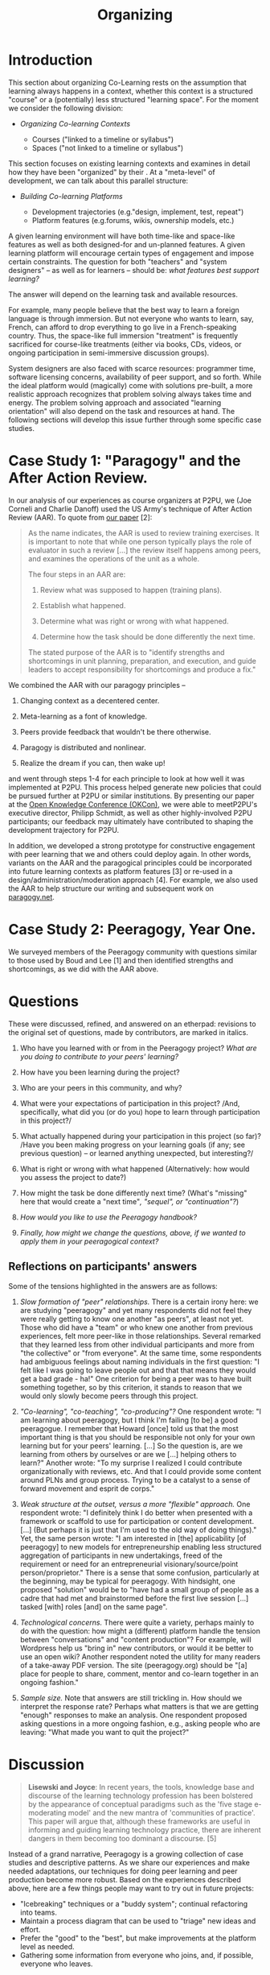 #+TITLE: Organizing
#+roam_tags: SEC
#+FIRN_ORDER: 24

* Introduction
This section about organizing Co-Learning rests on the assumption that
learning always happens in a context, whether this context is a
structured "course" or a (potentially) less structured "learning space".
For the moment we consider the following division:

- /Organizing Co-learning Contexts/

  - Courses ("linked to a timeline or syllabus")
  - Spaces ("not linked to a timeline or syllabus")

This section focuses on existing learning contexts and examines in
detail how they have been "organized" by their . At a "meta-level" of
development, we can talk about this parallel structure:

- /Building Co-learning Platforms/

  - Development trajectories (e.g."design, implement, test, repeat")
  - Platform features (e.g.forums, wikis, ownership models, etc.)

A given learning environment will have both time-like and space-like
features as well as both designed-for and un-planned features. A given
learning platform will encourage certain types of engagement and impose
certain constraints. The question for both "teachers" and "system
designers" -- as well as for learners -- should be: /what features best
support learning?/

The answer will depend on the learning task and available resources.

For example, many people believe that the best way to learn a foreign
language is through immersion. But not everyone who wants to learn, say,
French, can afford to drop everything to go live in a French-speaking
country. Thus, the space-like full immersion "treatment" is frequently
sacrificed for course-like treatments (either via books, CDs, videos, or
ongoing participation in semi-immersive discussion groups).

System designers are also faced with scarce resources: programmer time,
software licensing concerns, availability of peer support, and so forth.
While the ideal platform would (magically) come with solutions
pre-built, a more realistic approach recognizes that problem solving
always takes time and energy. The problem solving approach and
associated "learning orientation" will also depend on the task and
resources at hand. The following sections will develop this issue
further through some specific case studies.

* Case Study 1: "Paragogy" and the After Action Review.
   :PROPERTIES:
   :CUSTOM_ID: case-study-1-paragogy-and-the-after-action-review.
   :END:

In our analysis of our experiences as course organizers at P2PU, we (Joe
Corneli and Charlie Danoff) used the US Army's technique of After Action
Review (AAR). To quote from [[http://paragogy.net/ParagogyPaper2][our
paper]] [2]:

#+BEGIN_QUOTE
  As the name indicates, the AAR is used to review training exercises.
  It is important to note that while one person typically plays the role
  of evaluator in such a review [...] the review itself happens among
  peers, and examines the operations of the unit as a whole.

  The four steps in an AAR are:

  1. Review what was supposed to happen (training plans).

  2. Establish what happened.

  3. Determine what was right or wrong with what happened.

  4. Determine how the task should be done differently the next time.

  The stated purpose of the AAR is to "identify strengths and
  shortcomings in unit planning, preparation, and execution, and guide
  leaders to accept responsibility for shortcomings and produce a fix."
#+END_QUOTE

We combined the AAR with our paragogy principles --

1. Changing context as a decentered center.

2. Meta-learning as a font of knowledge.

3. Peers provide feedback that wouldn't be there otherwise.

4. Paragogy is distributed and nonlinear.

5. Realize the dream if you can, then wake up!

and went through steps 1-4 for each principle to look at how well it was
implemented at P2PU. This process helped generate new policies that
could be pursued further at P2PU or similar institutions. By presenting
our paper at the [[http://okfn.org/okcon/][Open Knowledge Conference
(OKCon)]], we were able to meetP2PU's executive director, Philipp
Schmidt, as well as other highly-involved P2PU participants; our
feedback may ultimately have contributed to shaping the development
trajectory for P2PU.

In addition, we developed a strong prototype for constructive engagement
with peer learning that we and others could deploy again. In other
words, variants on the AAR and the paragogical principles could be
incorporated into future learning contexts as platform features [3] or
re-used in a design/administration/moderation approach [4]. For
example, we also used the AAR to help structure our writing and
subsequent work on [[http://paragogy.net][paragogy.net]].

* Case Study 2: Peeragogy, Year One.
   :PROPERTIES:
   :CUSTOM_ID: case-study-2-peeragogy-year-one.
   :END:

We surveyed members of the Peeragogy community with questions similar to
those used by Boud and Lee [1] and then identified strengths and
shortcomings, as we did with the AAR above.

* Questions
   :PROPERTIES:
   :CUSTOM_ID: questions
   :END:

These were discussed, refined, and answered on an etherpad: revisions to
the original set of questions, made by contributors, are marked in
italics.

1. Who have you learned with or from in the Peeragogy project? /What are
   you doing to contribute to your peers' learning?/

2. How have you been learning during the project?

3. Who are your peers in this community, and why?

4. What were your expectations of participation in this project? /And,
   specifically, what did you (or do you) hope to learn through
   participation in this project?/

5. What actually happened during your participation in this project (so
   far)? /Have you been making progress on your learning goals (if any;
   see previous question) -- or learned anything unexpected, but
   interesting?/

6. What is right or wrong with what happened (Alternatively: how would
   you assess the project to date?)

7. How might the task be done differently next time? (What's "missing"
   here that would create a "next time"/, "sequel", or "continuation"?/)

8. /How would you like to use the Peeragogy handbook?/

9. /Finally, how might we change the questions, above, if we wanted to
   apply them in your peeragogical context?/

** *Reflections on participants' answers*
    :PROPERTIES:
    :CUSTOM_ID: reflections-on-participants-answers
    :END:

Some of the tensions highlighted in the answers are as follows:

1. /Slow formation of "peer" relationships./ There is a certain irony
   here: we are studying "peeragogy" and yet many respondents did not
   feel they were really getting to know one another "as peers", at
   least not yet. Those who did have a "team" or who knew one another
   from previous experiences, felt more peer-like in those
   relationships. Several remarked that they learned less from other
   individual participants and more from "the collective" or "from
   everyone". At the same time, some respondents had ambiguous feelings
   about naming individuals in the first question: "I felt like I was
   going to leave people out and that that means they would get a bad
   grade - ha!" One criterion for being a peer was to have built
   something together, so by this criterion, it stands to reason that we
   would only slowly become peers through this project.

2. /"Co-learning", "co-teaching", "co-producing"?/ One respondent wrote:
   "I am learning about peeragogy, but I think I'm failing [to be] a
   good peeragogue. I remember that Howard [once] told us that the most
   important thing is that you should be responsible not only for your
   own learning but for your peers' learning. [...] So the question is,
   are we learning from others by ourselves or are we [...] helping
   others to learn?" Another wrote: "To my surprise I realized I could
   contribute organizationally with reviews, etc. And that I could
   provide some content around PLNs and group process. Trying to be a
   catalyst to a sense of forward movement and esprit de corps."

3. /Weak structure at the outset, versus a more "flexible" approach./
   One respondent wrote: "I definitely think I do better when presented
   with a framework or scaffold to use for participation or content
   development. [...] (But perhaps it is just that I'm used to the old
   way of doing things)." Yet, the same person wrote: "I am interested
   in [the] applicability [of peeragogy] to new models for
   entrepreneurship enabling less structured aggregation of participants
   in new undertakings, freed of the requirement or need for an
   entrepreneurial visionary/source/point person/proprietor." There is a
   sense that some confusion, particularly at the beginning, may be
   typical for peeragogy. With hindsight, one proposed "solution" would
   be to "have had a small group of people as a cadre that had met and
   brainstormed before the first live session [...] tasked [with] roles
   [and] on the same page".

4. /Technological concerns./ There were quite a variety, perhaps mainly
   to do with the question: how might a (different) platform handle the
   tension between "conversations" and "content production"? For
   example, will Wordpress help us "bring in" new contributors, or would
   it be better to use an open wiki? Another respondent noted the
   utility for many readers of a take-away PDF version. The site
   (peeragogy.org) should be "[a] place for people to share, comment,
   mentor and co-learn together in an ongoing fashion."

5. /Sample size./ Note that answers are still trickling in. How should
   we interpret the response rate? Perhaps what matters is that we are
   getting "enough" responses to make an analysis. One respondent
   proposed asking questions in a more ongoing fashion, e.g., asking
   people who are leaving: "What made you want to quit the project?"

* Discussion
   :PROPERTIES:
   :CUSTOM_ID: discussion
   :END:

#+BEGIN_QUOTE
  *Lisewski and Joyce*: In recent years, the tools, knowledge base and
  discourse of the learning technology profession has been bolstered by
  the appearance of conceptual paradigms such as the 'five stage
  e-moderating model' and the new mantra of 'communities of practice'.
  This paper will argue that, although these frameworks are useful in
  informing and guiding learning technology practice, there are inherent
  dangers in them becoming too dominant a discourse. [5]
#+END_QUOTE

Instead of a grand narrative, Peeragogy is a growing collection of case
studies and descriptive patterns. As we share our experiences and make
needed adaptations, our techniques for doing peer learning and peer
production become more robust. Based on the experiences described above,
here are a few things people may want to try out in future projects:

- "Icebreaking" techniques or a "buddy system"; continual refactoring
  into teams.
- Maintain a process diagram that can be used to "triage" new ideas and
  effort.
- Prefer the "good" to the "best", but make improvements at the platform
  level as needed.
- Gathering some information from everyone who joins, and, if possible,
  everyone who leaves.

* References
   :PROPERTIES:
   :CUSTOM_ID: references
   :END:

1. Boud, D. and Lee, A. (2005).
   [[http://manainkblog.typepad.com/faultlines/files/BoudLee2005.pdf]['Peer
   learning' as pedagogic discourse for research education]]. /Studies
   in Higher Education/, 30(5):501--516.

2. Joseph Corneli and Charles Jeffrey Danoff,
   [[http://ceur-ws.org/Vol-739/paper_5.pdf][Paragogy]], in Sebastian
   Hellmann, Philipp Frischmuth, Sören Auer, and Daniel Dietrich (eds.),
   /Proceedings of the 6th Open Knowledge Conference, Berlin, Germany,
   June 30 & July 1, 2011/,

3. Joseph Corneli and Alexander Mikroyannidis (2011).
   [[http://greav.ub.edu/der/index.php/der/article/view/188/330][Personalised
   and Peer-Supported Learning: The Peer-to-Peer Learning Environment
   (P2PLE)]], /Digital Education Review/, 20.

4. Joseph Corneli,
   [[http://paragogy.net/ParagogicalPraxisPaper][Paragogical Praxis]],
   /E-Learning and Digital Media/ (ISSN 2042-7530), Volume 9, Number 3,
   2012

5. Lisewski, B., and P. Joyce (2003). Examining the Five Stage
   e-Moderating Model: Designed and Emergent Practice in the Learning
   Technology Profession, /Association for Learning Technology Journal/,
   11, 55-66.

* Subpatterns
- [[file:heartbeat.org][Heartbeat]]
- [[file:roadmap.org][Roadmap]]
* Next steps
** BACK Think about our pattern collection
Are these sufficiently practical? Do we need to update the individual patterns? Could they perhaps be presented more briefly? Wikimedia folks also requested a catalogue of anti-patterns.
Possible revision: make micro versions of these with cards?
- [[file:patterns.org][Patterns]]
** Organizing a Learning Context:
Peer learning is sometimes organized in “courses” and sometimes in “spaces.” We present the results of an informal poll that reveals some of the positive and some of the negative features of our own early choices in this project.
*** 15. Adding structure
- [[file:adding_structure.org][Adding Structure]]
*** 16. The student authored syllabus
- [[file:student_syllabus.org][Student Syllabus]]

** Meta-organizational
:PROPERTIES:
:ID:       dee8b9aa-8456-4bc9-acf6-6b191ef7cc3d
:END:
- [[file:meta.org][Meta]]

